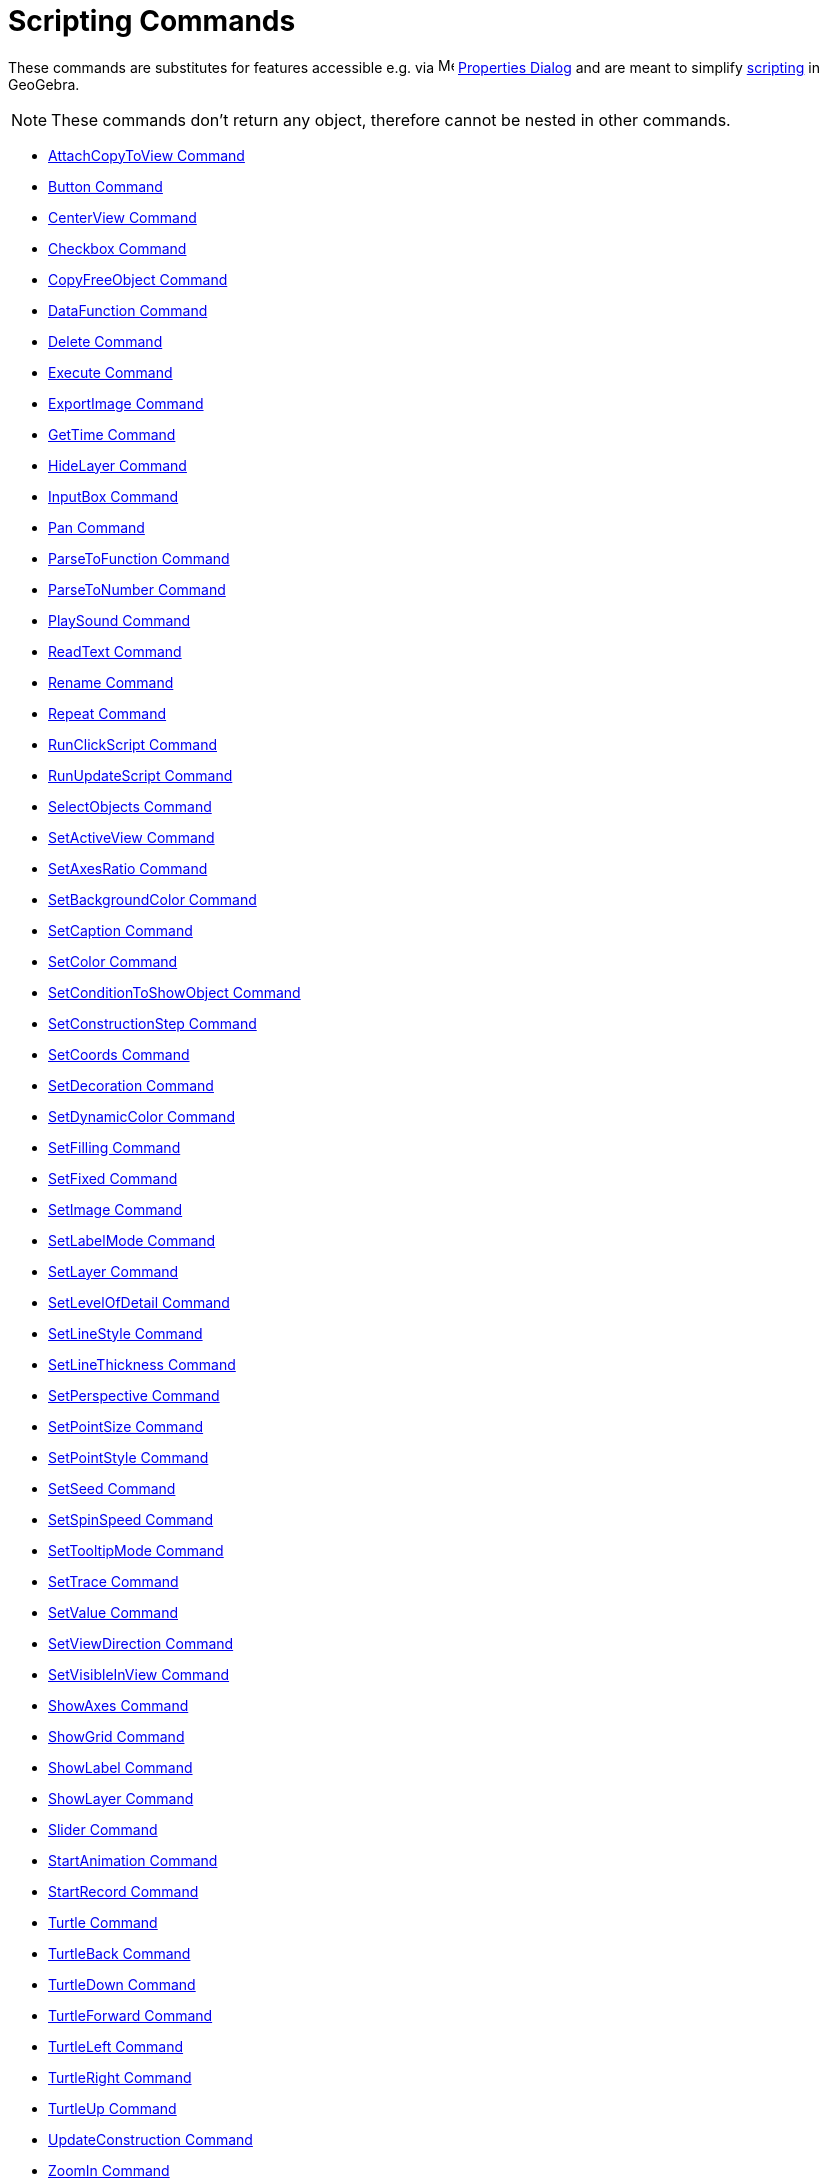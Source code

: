 = Scripting Commands
:page-en: commands/Scripting_Commands
ifdef::env-github[:imagesdir: /en/modules/ROOT/assets/images]

These commands are substitutes for features accessible e.g. via
image:16px-Menu-options.svg.png[Menu-options.svg,width=16,height=16] xref:/Properties_Dialog.adoc[Properties Dialog] and
are meant to simplify xref:/Scripting.adoc[scripting] in GeoGebra.

[NOTE]
====

These commands don't return any object, therefore cannot be nested in other commands.

====

* xref:commands/AttachCopyToView.adoc[AttachCopyToView Command]
* xref:commands/Button.adoc[Button Command]
* xref:commands/CenterView.adoc[CenterView Command]
* xref:commands/Checkbox.adoc[Checkbox Command]
* xref:commands/CopyFreeObject.adoc[CopyFreeObject Command]
* xref:commands/DataFunction.adoc[DataFunction Command]
* xref:commands/Delete.adoc[Delete Command]
* xref:commands/Execute.adoc[Execute Command]
* xref:commands/ExportImage.adoc[ExportImage Command]
* xref:commands/GetTime.adoc[GetTime Command]
* xref:commands/HideLayer.adoc[HideLayer Command]
* xref:commands/InputBox.adoc[InputBox Command]
* xref:commands/Pan.adoc[Pan Command]
* xref:commands/ParseToFunction.adoc[ParseToFunction Command]
* xref:commands/ParseToNumber.adoc[ParseToNumber Command]
* xref:commands/PlaySound.adoc[PlaySound Command]
* xref:commands/ReadText.adoc[ReadText Command]
* xref:commands/Rename.adoc[Rename Command]
* xref:commands/Repeat.adoc[Repeat Command]
* xref:commands/RunClickScript.adoc[RunClickScript Command]
* xref:commands/RunUpdateScript.adoc[RunUpdateScript Command]
* xref:commands/SelectObjects.adoc[SelectObjects Command]
* xref:commands/SetActiveView.adoc[SetActiveView Command]
* xref:commands/SetAxesRatio.adoc[SetAxesRatio Command]
* xref:commands/SetBackgroundColor.adoc[SetBackgroundColor Command]
* xref:commands/SetCaption.adoc[SetCaption Command]
* xref:commands/SetColor.adoc[SetColor Command]
* xref:commands/SetConditionToShowObject.adoc[SetConditionToShowObject Command]
* xref:commands/SetConstructionStep.adoc[SetConstructionStep Command]
* xref:commands/SetCoords.adoc[SetCoords Command]
* xref:commands/SetDecoration.adoc[SetDecoration Command]
* xref:commands/SetDynamicColor.adoc[SetDynamicColor Command]
* xref:commands/SetFilling.adoc[SetFilling Command]
* xref:commands/SetFixed.adoc[SetFixed Command]
* xref:commands/SetImage.adoc[SetImage Command]
* xref:commands/SetLabelMode.adoc[SetLabelMode Command]
* xref:commands/SetLayer.adoc[SetLayer Command]
* xref:commands/SetLevelOfDetail.adoc[SetLevelOfDetail Command]
* xref:commands/SetLineStyle.adoc[SetLineStyle Command]
* xref:commands/SetLineThickness.adoc[SetLineThickness Command]
* xref:commands/SetPerspective.adoc[SetPerspective Command]
* xref:commands/SetPointSize.adoc[SetPointSize Command]
* xref:commands/SetPointStyle.adoc[SetPointStyle Command]
* xref:commands/SetSeed.adoc[SetSeed Command]
* xref:commands/SetSpinSpeed.adoc[SetSpinSpeed Command]
* xref:commands/SetTooltipMode.adoc[SetTooltipMode Command]
* xref:commands/SetTrace.adoc[SetTrace Command]
* xref:commands/SetValue.adoc[SetValue Command]
* xref:commands/SetViewDirection.adoc[SetViewDirection Command]
* xref:commands/SetVisibleInView.adoc[SetVisibleInView Command]
* xref:commands/ShowAxes.adoc[ShowAxes Command]
* xref:commands/ShowGrid.adoc[ShowGrid Command]
* xref:commands/ShowLabel.adoc[ShowLabel Command]
* xref:commands/ShowLayer.adoc[ShowLayer Command]
* xref:commands/Slider.adoc[Slider Command]
* xref:commands/StartAnimation.adoc[StartAnimation Command]
* xref:commands/StartRecord.adoc[StartRecord Command]
* xref:commands/Turtle.adoc[Turtle Command]
* xref:commands/TurtleBack.adoc[TurtleBack Command]
* xref:commands/TurtleDown.adoc[TurtleDown Command]
* xref:commands/TurtleForward.adoc[TurtleForward Command]
* xref:commands/TurtleLeft.adoc[TurtleLeft Command]
* xref:commands/TurtleRight.adoc[TurtleRight Command]
* xref:commands/TurtleUp.adoc[TurtleUp Command]
* xref:commands/UpdateConstruction.adoc[UpdateConstruction Command]
* xref:commands/ZoomIn.adoc[ZoomIn Command]
* xref:commands/ZoomOut.adoc[ZoomOut Command]
